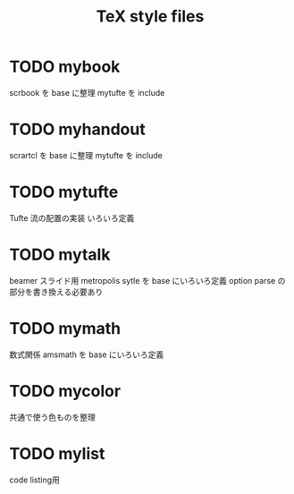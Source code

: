 #+TITLE: TeX style files

* TODO mybook
  scrbook を base に整理
  mytufte を include

* TODO myhandout
  scrartcl を base に整理
  mytufte を include

* TODO mytufte
  Tufte 流の配置の実装
  いろいろ定義

* TODO mytalk
  beamer スライド用
  metropolis sytle を base にいろいろ定義
  option parse の部分を書き換える必要あり

* TODO mymath
  数式関係
  amsmath を base にいろいろ定義

* TODO mycolor
  共通で使う色ものを整理

* TODO mylist
  code listing用



